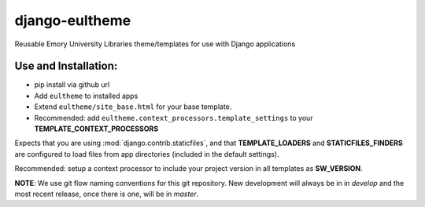 django-eultheme
===============

Reusable Emory University Libraries theme/templates for use with Django applications


Use and Installation:
---------------------

* pip install via github url
* Add ``eultheme`` to installed apps
* Extend ``eultheme/site_base.html`` for your base template.
* Recommended: add ``eultheme.context_processors.template_settings`` to
  your **TEMPLATE_CONTEXT_PROCESSORS**

Expects that you are using :mod:`django.contrib.staticfiles`, and that
**TEMPLATE_LOADERS** and **STATICFILES_FINDERS** are configured to load
files from app directories (included in the default settings).

Recommended: setup a context processor to include your project version
in all templates as **SW_VERSION**.


**NOTE**: We use git flow naming conventions for this git repository.
New development will always be in in *develop* and the most recent
release, once there is one, will be in *master*.
